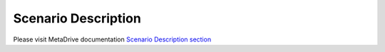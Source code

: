 .. _desc:

########################
Scenario Description
########################

Please visit MetaDrive documentation
`Scenario Description section <https://metadrive-simulator.readthedocs.io/en/latest/scenario_description.html>`_